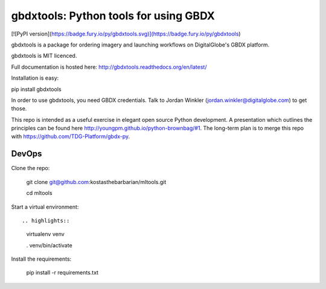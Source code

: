 ======================================
gbdxtools: Python tools for using GBDX
======================================

[![PyPI version](https://badge.fury.io/py/gbdxtools.svg)](https://badge.fury.io/py/gbdxtools)

gbdxtools is a package for ordering imagery and launching workflows on DigitalGlobe's GBDX platform.

gbdxtools is MIT licenced.

Full documentation is hosted here: http://gbdxtools.readthedocs.org/en/latest/

Installation is easy::

pip install gbdxtools

In order to use gbdxtools, you need GBDX credentials. Talk to Jordan Winkler (jordan.winkler@digitalglobe.com) 
to get those.

This repo is intended as a useful exercise in elegant open source Python development. 
A presentation which outlines the principles can be found here http://youngpm.github.io/python-brownbag/#1.
The long-term plan is to merge this repo with https://github.com/TDG-Platform/gbdx-py.

DevOps
------

Clone the repo:

.. highlights::

   git clone git@github.com:kostasthebarbarian/mltools.git
   
   cd mltools

Start a virtual environment::

.. highlights::
   
   virtualenv venv
   
   . venv/bin/activate
 
Install the requirements:

.. highlights::

   pip install -r requirements.txt

